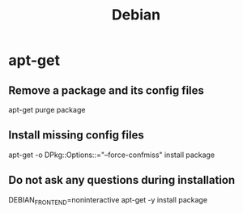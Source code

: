 #+TITLE: Debian
#+FILETAGS: :linux:

* apt-get

** Remove a package and its config files

apt-get purge package

** Install missing config files

apt-get -o DPkg::Options::="--force-confmiss" install package

** Do not ask any questions during installation

DEBIAN_FRONTEND=noninteractive apt-get -y install package
